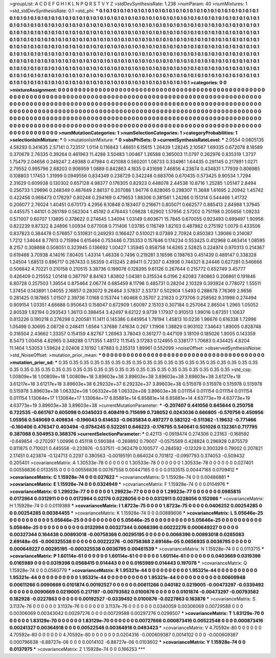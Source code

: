 >groupList:
A C D E F G H I K L
N P Q R S T V Y Z 
>stdDevSynthesisRate:
1.238 
>numParam:
40
>numMixtures:
1
>std_stdDevSynthesisRate:
0.1
>std_phi:
***
0.1 0.1 0.1 0.1 0.1 0.1 0.1 0.1 0.1 0.1
0.1 0.1 0.1 0.1 0.1 0.1 0.1 0.1 0.1 0.1
0.1 0.1 0.1 0.1 0.1 0.1 0.1 0.1 0.1 0.1
0.1 0.1 0.1 0.1 0.1 0.1 0.1 0.1 0.1 0.1
0.1 0.1 0.1 0.1 0.1 0.1 0.1 0.1 0.1 0.1
0.1 0.1 0.1 0.1 0.1 0.1 0.1 0.1 0.1 0.1
0.1 0.1 0.1 0.1 0.1 0.1 0.1 0.1 0.1 0.1
0.1 0.1 0.1 0.1 0.1 0.1 0.1 0.1 0.1 0.1
0.1 0.1 0.1 0.1 0.1 0.1 0.1 0.1 0.1 0.1
0.1 0.1 0.1 0.1 0.1 0.1 0.1 0.1 0.1 0.1
0.1 0.1 0.1 0.1 0.1 0.1 0.1 0.1 0.1 0.1
0.1 0.1 0.1 0.1 0.1 0.1 0.1 0.1 0.1 0.1
0.1 0.1 0.1 0.1 0.1 0.1 0.1 0.1 0.1 0.1
0.1 0.1 0.1 0.1 0.1 0.1 0.1 0.1 0.1 0.1
0.1 0.1 0.1 0.1 0.1 0.1 0.1 0.1 0.1 0.1
0.1 0.1 0.1 0.1 0.1 0.1 0.1 0.1 0.1 0.1
0.1 0.1 0.1 0.1 0.1 0.1 0.1 0.1 0.1 0.1
0.1 0.1 0.1 0.1 0.1 0.1 0.1 0.1 0.1 0.1
0.1 0.1 0.1 0.1 0.1 0.1 0.1 0.1 0.1 0.1
0.1 0.1 0.1 0.1 0.1 0.1 0.1 0.1 0.1 0.1
0.1 0.1 0.1 0.1 0.1 0.1 0.1 0.1 0.1 0.1
0.1 0.1 0.1 0.1 0.1 0.1 0.1 0.1 0.1 0.1
0.1 0.1 0.1 0.1 0.1 0.1 0.1 0.1 0.1 0.1
0.1 0.1 0.1 0.1 0.1 0.1 0.1 0.1 0.1 0.1
0.1 0.1 0.1 0.1 0.1 0.1 0.1 0.1 0.1 0.1
0.1 0.1 0.1 0.1 0.1 0.1 0.1 0.1 0.1 0.1
0.1 0.1 0.1 0.1 0.1 0.1 0.1 0.1 0.1 0.1
0.1 0.1 0.1 0.1 0.1 0.1 0.1 0.1 0.1 0.1
0.1 0.1 0.1 0.1 0.1 0.1 0.1 0.1 0.1 0.1
0.1 0.1 0.1 0.1 0.1 0.1 0.1 0.1 0.1 0.1
0.1 0.1 0.1 0.1 0.1 0.1 0.1 0.1 0.1 0.1
0.1 0.1 0.1 0.1 0.1 0.1 0.1 0.1 0.1 0.1
0.1 0.1 0.1 0.1 0.1 0.1 0.1 0.1 0.1 0.1
0.1 0.1 0.1 0.1 0.1 0.1 0.1 0.1 0.1 0.1
0.1 0.1 0.1 0.1 0.1 0.1 0.1 0.1 0.1 0.1
0.1 0.1 0.1 0.1 0.1 0.1 0.1 0.1 0.1 0.1
0.1 0.1 0.1 0.1 0.1 0.1 0.1 0.1 0.1 0.1
0.1 0.1 0.1 
>categories:
0 0
>mixtureAssignment:
0 0 0 0 0 0 0 0 0 0 0 0 0 0 0 0 0 0 0 0 0 0 0 0 0 0 0 0 0 0 0 0 0 0 0 0 0 0 0 0 0 0 0 0 0 0 0 0 0 0
0 0 0 0 0 0 0 0 0 0 0 0 0 0 0 0 0 0 0 0 0 0 0 0 0 0 0 0 0 0 0 0 0 0 0 0 0 0 0 0 0 0 0 0 0 0 0 0 0 0
0 0 0 0 0 0 0 0 0 0 0 0 0 0 0 0 0 0 0 0 0 0 0 0 0 0 0 0 0 0 0 0 0 0 0 0 0 0 0 0 0 0 0 0 0 0 0 0 0 0
0 0 0 0 0 0 0 0 0 0 0 0 0 0 0 0 0 0 0 0 0 0 0 0 0 0 0 0 0 0 0 0 0 0 0 0 0 0 0 0 0 0 0 0 0 0 0 0 0 0
0 0 0 0 0 0 0 0 0 0 0 0 0 0 0 0 0 0 0 0 0 0 0 0 0 0 0 0 0 0 0 0 0 0 0 0 0 0 0 0 0 0 0 0 0 0 0 0 0 0
0 0 0 0 0 0 0 0 0 0 0 0 0 0 0 0 0 0 0 0 0 0 0 0 0 0 0 0 0 0 0 0 0 0 0 0 0 0 0 0 0 0 0 0 0 0 0 0 0 0
0 0 0 0 0 0 0 0 0 0 0 0 0 0 0 0 0 0 0 0 0 0 0 0 0 0 0 0 0 0 0 0 0 0 0 0 0 0 0 0 0 0 0 0 0 0 0 0 0 0
0 0 0 0 0 0 0 0 0 0 0 0 0 0 0 0 0 0 0 0 0 0 0 
>numMutationCategories:
1
>numSelectionCategories:
1
>categoryProbabilities:
1 
>selectionIsInMixture:
***
0 
>mutationIsInMixture:
***
0 
>obsPhiSets:
0
>currentSynthesisRateLevel:
***
2.0554 0.0805135 4.58293 0.341635 2.57141 0.723517 1.0114 0.116843 1.46651 6.15615
1.26439 1.28245 2.10567 1.69335 0.672078 8.18589 0.370679 2.76335 0.39264 0.461963
11.4288 3.50483 1.00467 1.26588 0.365003 11.0797 0.262976 0.835319 1.3737 1.75479
2.04656 0.249247 2.49388 0.47984 0.421088 0.560201 1.08733 0.334961 1.64435 0.291145
0.217891 1.0271 2.79552 0.995796 2.68203 0.906959 1.0889 0.842863 4.1835 0.431698
7.46856 4.23674 0.434831 1.77939 0.806985 0.108803 1.17453 1.31999 0.0949556 0.834349
0.238729 0.342248 0.683706 0.670435 0.573425 9.90534 1.7294 2.31629 0.609938 0.130302
0.657128 4.98377 0.176305 0.82923 0.448078 2.44538 10.8716 1.25285 1.05147 2.8494
0.256733 1.29696 0.248349 0.467649 2.86137 0.207086 1.94776 0.828065 0.298307 11.3688
1.61695 2.20942 1.45742 0.422456 0.968473 0.178297 0.80248 0.294169 0.479653 1.88306
0.381561 1.24266 0.151314 0.544466 1.41732 0.206077 2.76024 1.40451 0.670173 4.2956
6.10848 0.183407 0.216671 0.805071 0.662577 0.885413 2.84988 1.37945 0.445575 1.44101
0.261789 0.562304 1.45192 0.476443 1.09828 1.62902 1.57956 2.57202 0.751198 0.205656
1.09233 0.571007 0.60707 1.13895 0.378622 0.274645 1.34094 1.03149 0.603671 15.7845
0.670055 0.923493 0.699497 1.90956 0.822239 9.87322 8.24896 1.00934 0.677008 0.711406
1.03785 0.116749 1.82103 0.487982 0.275192 1.0079 0.433506 0.837823 0.384478 0.576857
0.510831 0.249293 0.166427 0.510021 8.07389 2.70924 0.850383 1.39086 0.314087 1.7212
1.34644 8.77613 0.715994 0.615464 0.753446 0.735353 0.157646 0.174234 0.553425 0.412968
0.463414 1.08595 8.2157 0.308868 0.508051 0.323945 0.136692 1.00427 1.35945 0.858758
14.6265 2.52825 0.224974 0.970313 0.214367 0.619466 3.70938 4.14016 7.80405 1.43314
1.46338 0.7496 0.219281 3.16598 0.198763 0.451439 0.489147 0.338328 1.24504 1.68513
0.896717 0.267433 0.56359 0.413245 2.89411 0.72307 0.43936 0.744321 8.24446 0.627281
0.546666 0.506642 4.70221 0.210158 0.210515 3.38736 0.199078 0.128295 9.61126 0.267644
0.215772 0.652749 3.45777 0.426409 0.215552 1.01418 0.387797 8.84163 1.83802 1.04381
0.315534 6.0196 2.62083 7.80863 0.206861 0.191846 6.80728 0.257503 1.39554 0.875464
2.06774 0.685459 8.11798 0.485731 0.28204 2.10329 0.393924 0.778072 1.55511 1.37454
0.143891 1.04055 2.16857 0.283072 9.26464 3.57837 2.53737 0.502904 1.5493 0.288678
7.76369 2.9656 0.281425 0.187865 1.01507 2.39736 7.0168 0.153744 1.60468 0.35707
2.21623 0.273706 0.258562 9.31998 0.274494 0.909154 1.03351 4.66688 0.950643 0.158047
0.672909 1.60097 2.15103 0.307184 0.257064 2.86504 1.2965 1.05052 2.80539 1.92194
0.293543 1.36113 0.398454 3.42497 9.62122 9.9739 1.17937 0.910513 1.99016 0.67351
1.10637 0.813226 0.190218 0.276298 0.200581 11.1411 0.145386 0.645954 1.78194 1.45813
10.0236 1.96676 0.616338 1.72996 1.05498 0.30695 2.08726 0.248411 1.6564 1.37686
7.41634 0.267 1.11906 1.38829 0.903102 7.34643 1.89005 0.828748 0.316504 2.43662
1.33357 0.154159 4.82767 1.26963 3.78043 0.361277 0.447109 3.18109 0.185026 1.9005
0.143359 8.5473 1.00458 4.82965 0.348288 0.171355 1.48172 11.1545 3.17283 0.124955
0.338177 1.70683 0.434425 4.8204 11.1404 1.53053 1.59624 2.02408 2.10192 1.87883
0.235313 1.89961 0.552099 
>noiseOffset:
>observedSynthesisNoise:
>std_NoiseOffset:
>mutation_prior_mean:
***
0 0 0 0 0 0 0 0 0 0
0 0 0 0 0 0 0 0 0 0
0 0 0 0 0 0 0 0 0 0
0 0 0 0 0 0 0 0 0 0
>mutation_prior_sd:
***
0.35 0.35 0.35 0.35 0.35 0.35 0.35 0.35 0.35 0.35
0.35 0.35 0.35 0.35 0.35 0.35 0.35 0.35 0.35 0.35
0.35 0.35 0.35 0.35 0.35 0.35 0.35 0.35 0.35 0.35
0.35 0.35 0.35 0.35 0.35 0.35 0.35 0.35 0.35 0.35
>std_csp:
1.00809e+18 1.00809e+18 1.00809e+18 3.89603e+38 3.89603e+38 3.89603e+38 3.89603e+38 3.61217e+18 3.61217e+18 3.61217e+18
3.89603e+38 6.29232e+37 6.29232e+37 3.89603e+38 0.515978 0.515978 0.515978 0.515978 0.515978 3.89603e+38
1.06332e+08 1.06332e+08 1.06332e+08 3.89603e+38 0.011154 0.011154 0.011154 0.011154 0.011154 1.13064e+17
1.13064e+17 1.13064e+17 6.85881e+14 6.85881e+14 6.85881e+14 4.63773e+19 4.63773e+19 4.63773e+19 3.89603e+38 3.89603e+38
>currentMutationParameter:
***
-0.207407 0.441056 0.645644 0.250758 0.722535 -0.661767 0.605098 0.0345033 0.408419 0.715699
0.738052 0.0243036 0.666805 -0.570756 0.450956 1.05956 0.549069 0.409834 -0.196043 0.614633
-0.0635834 0.497277 0.582122 -0.511362 -1.19632 -0.771466 -0.160406 0.476347 0.403494 -0.0784245
0.522261 0.646223 -0.176795 0.540641 0.501026 0.132361 0.717795 0.387088 0.504953 0.368376
>currentSelectionParameter:
***
0.42113 -0.0919474 0.274306 0.23163 -0.168592 -0.649854 -0.270297 1.00996 0.451118 0.590384
-0.269892 0.79007 -0.0575569 0.428824 0.296928 0.875579 0.811875 0.710021 0.445558 -0.233976
-0.537511 -0.362479 0.100577 -0.284592 -0.12329 0.300329 0.79002 0.207821 2.17451 0.423874
-0.124713 0.2297 0.380563 -0.00195191 0.664024 0.701812 -0.0997793 0.374053 -0.509432 0.205401
>covarianceMatrix:
A
1.30533e-78	0	0	0	0	0	
0	1.30533e-78	0	0	0	0	
0	0	1.30533e-78	0	0	0	
0	0	0	0.027401	0.00556836	0.0133515	
0	0	0	0.00556836	0.00767558	0.00447165	
0	0	0	0.0133515	0.00447165	0.0709412	
***
>covarianceMatrix:
C
1.15928e-74	0	
0	0.027622	
***
>covarianceMatrix:
D
1.15928e-74	0	
0	0.00486881	
***
>covarianceMatrix:
E
1.15928e-74	0	
0	0.0324949	
***
>covarianceMatrix:
F
1.15928e-74	0	
0	0.0104976	
***
>covarianceMatrix:
G
1.29923e-77	0	0	0	0	0	
0	1.29923e-77	0	0	0	0	
0	0	1.29923e-77	0	0	0	
0	0	0	0.0985815	0.0172964	0.0312911	
0	0	0	0.0172964	0.02176	0.0228056	
0	0	0	0.0312911	0.0228056	0.152986	
***
>covarianceMatrix:
H
1.15928e-74	0	
0	0.0119388	
***
>covarianceMatrix:
I
1.8723e-75	0	0	0	
0	1.8723e-75	0	0	
0	0	0.0406252	0.00254285	
0	0	0.00254285	0.00384455	
***
>covarianceMatrix:
K
1.15928e-74	0	
0	0.00889606	
***
>covarianceMatrix:
L
5.05646e-25	0	0	0	0	0	0	0	0	0	
0	5.05646e-25	0	0	0	0	0	0	0	0	
0	0	5.05646e-25	0	0	0	0	0	0	0	
0	0	0	5.05646e-25	0	0	0	0	0	0	
0	0	0	0	5.05646e-25	0	0	0	0	0	
0	0	0	0	0	0.0132994	0.00327344	0.0068396	0.00222276	0.000649227	
0	0	0	0	0	0.00327344	0.164438	0.00893018	-0.00758368	0.00295195	
0	0	0	0	0	0.0068396	0.00893018	0.0285083	2.69148e-05	-0.000325538	
0	0	0	0	0	0.00222276	-0.00758368	2.69148e-05	0.0656935	0.0036795	
0	0	0	0	0	0.000649227	0.00295195	-0.000325538	0.0036795	0.00461539	
***
>covarianceMatrix:
N
1.15928e-74	0	
0	0.0113715	
***
>covarianceMatrix:
P
1.60114e-61	0	0	0	0	0	
0	1.60114e-61	0	0	0	0	
0	0	1.60114e-61	0	0	0	
0	0	0	0.0403669	0.0319398	0.0165989	
0	0	0	0.0319398	0.0568415	0.014443	
0	0	0	0.0165989	0.014443	0.197078	
***
>covarianceMatrix:
Q
1.15928e-74	0	
0	0.0560779	
***
>covarianceMatrix:
R
1.95321e-44	0	0	0	0	0	0	0	0	0	
0	1.95321e-44	0	0	0	0	0	0	0	0	
0	0	1.95321e-44	0	0	0	0	0	0	0	
0	0	0	1.95321e-44	0	0	0	0	0	0	
0	0	0	0	1.95321e-44	0	0	0	0	0	
0	0	0	0	0	0.00609948	0.00611266	0.0090669	0.0101874	0.00192527	
0	0	0	0	0	0.00611266	0.040182	0.0219005	-0.00473297	-0.0339492	
0	0	0	0	0	0.0090669	0.0219005	0.217197	-0.00793582	0.0100876	
0	0	0	0	0	0.0101874	-0.00473297	-0.00793582	0.182928	-0.0227863	
0	0	0	0	0	0.00192527	-0.0339492	0.0100876	-0.0227863	0.163876	
***
>covarianceMatrix:
S
3.1137e-76	0	0	0	0	0	
0	3.1137e-76	0	0	0	0	
0	0	3.1137e-76	0	0	0	
0	0	0	0.0340059	0.00306069	0.00729588	
0	0	0	0.00306069	0.00343042	0.00297276	
0	0	0	0.00729588	0.00297276	0.0298507	
***
>covarianceMatrix:
T
1.83129e-70	0	0	0	0	0	
0	1.83129e-70	0	0	0	0	
0	0	1.83129e-70	0	0	0	
0	0	0	0.00727666	0.000873416	0.00522548	
0	0	0	0.000873416	0.00241327	0.00364918	
0	0	0	0.00522548	0.00364918	0.0493423	
***
>covarianceMatrix:
V
4.70592e-80	0	0	0	0	0	
0	4.70592e-80	0	0	0	0	
0	0	4.70592e-80	0	0	0	
0	0	0	0.0204316	-0.000609387	0.0014102	
0	0	0	-0.000609387	0.000796638	-6.88727e-06	
0	0	0	0.0014102	-6.88727e-06	0.0103602	
***
>covarianceMatrix:
Y
1.15928e-74	0	
0	0.0137975	
***
>covarianceMatrix:
Z
1.15928e-74	0	
0	0.166253	
***
